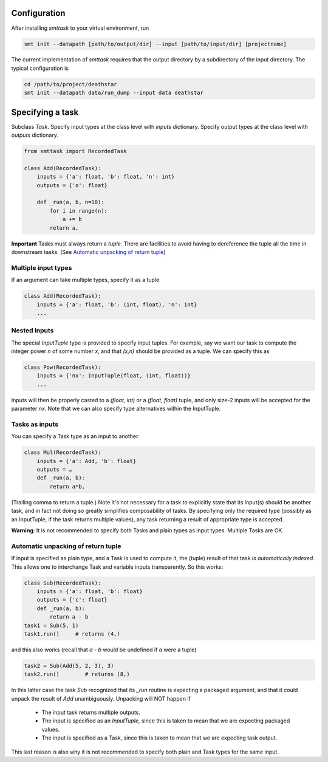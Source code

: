Configuration
-------------
After installing `smttask` to your virtual environment, run

.. code:: bash

   smt init --datapath [path/to/output/dir] --input [path/to/input/dir] [projectname]

The current implementation of `smttask` requires that the output directory
by a subdirectory of the input directory. The typical configuration is

.. code:: bash

   cd /path/to/project/deathstar
   smt init --datapath data/run_dump --input data deathstar

Specifying a task
-----------------
Subclass `Task`.
Specify input types at the class level with `inputs` dictionary.
Specify output types at the class level with `outputs` dictionary.

.. code:: python

   from smttask import RecordedTask

   class Add(RecordedTask):
       inputs = {'a': float, 'b': float, 'n': int}
       outputs = {'o': float}

       def _run(a, b, n=10):
           for i in range(n):
               a += b
           return a,

**Important** Tasks must always return a *tuple*.
There are facilities to avoid having to dereference the tuple all the time
in downstream tasks.
(See `Automatic unpacking of return tuple <#automatic-unpacking-of-return-tuple>`_)

Multiple input types
^^^^^^^^^^^^^^^^^^^^
If an argument can take multiple types, specify it as a tuple

.. code:: python

   class Add(RecordedTask):
       inputs = {'a': float, 'b': (int, float), 'n': int}
       ...

Nested inputs
^^^^^^^^^^^^^
The special `InputTuple` type is provided to specify input tuples.
For example, say we want our task to compute the integer power `n` of some
number `x`, and that `(x,n)` should be provided as a tuple. We can specify
this as

.. code:: python

   class Pow(RecordedTask):
       inputs = {'nx': InputTuple(float, (int, float))}
       ...

Inputs will then be properly casted to a `(float, int)` or a `(float, float)`
tuple, and only size-2 inputs will be accepted for the parameter `nx`.
Note that we can also specify type alternatives within the InputTuple.

Tasks as inputs
^^^^^^^^^^^^^^^
You can specify a Task type as an input to another:

.. code:: python

   class Mul(RecordedTask):
       inputs = {'a': Add, 'b': float}
       outputs = …
       def _run(a, b):
           return a*b,

(Trailing comma to return a tuple.)
Note it's not necessary for a task to explicitly state that its input(s) should
be another task, and in fact not doing so greatly simplifies composability of
tasks. By specifying only the required type (possibly as an InputTuple, if
the task returns multiple values), any task returning a result of appropriate
type is accepted.

**Warning**: It is not recommended to specify both Tasks and plain types as
input types. Multiple Tasks are OK.

Automatic unpacking of return tuple
^^^^^^^^^^^^^^^^^^^^^^^^^^^^^^^^^^^
If input is specified as plain type, and a Task is used to compute it, the
(tuple) result of that task *is automatically indexed*. This allows one to
interchange Task and variable inputs transparently. So this works:

.. code:: python

   class Sub(RecordedTask):
       inputs = {'a': float, 'b': float}
       outputs = {'c': float}
       def _run(a, b):
           return a - b
   task1 = Sub(5, 1)
   task1.run()     # returns (4,)

and this also works (recall that `a - b` would be undefined if `a` were a tuple)

.. code:: python

   task2 = Sub(Add(5, 2, 3), 3)
   task2.run()        # returns (8,)

In this latter case the task `Sub` recognized that its `_run` routine is
expecting a packaged argument, and that it could unpack the result of `Add`
unambiguously. Unpacking will NOT happen if
  - The input task returns multiple outputs.
  - The input is specified as an `InputTuple`, since this is taken to mean
    that we are expecting packaged values.
  - The input is specified as a Task, since this is taken to mean that we are
    expecting task output.
This last reason is also why it is not recommended to specify both plain and
Task types for the same input.
